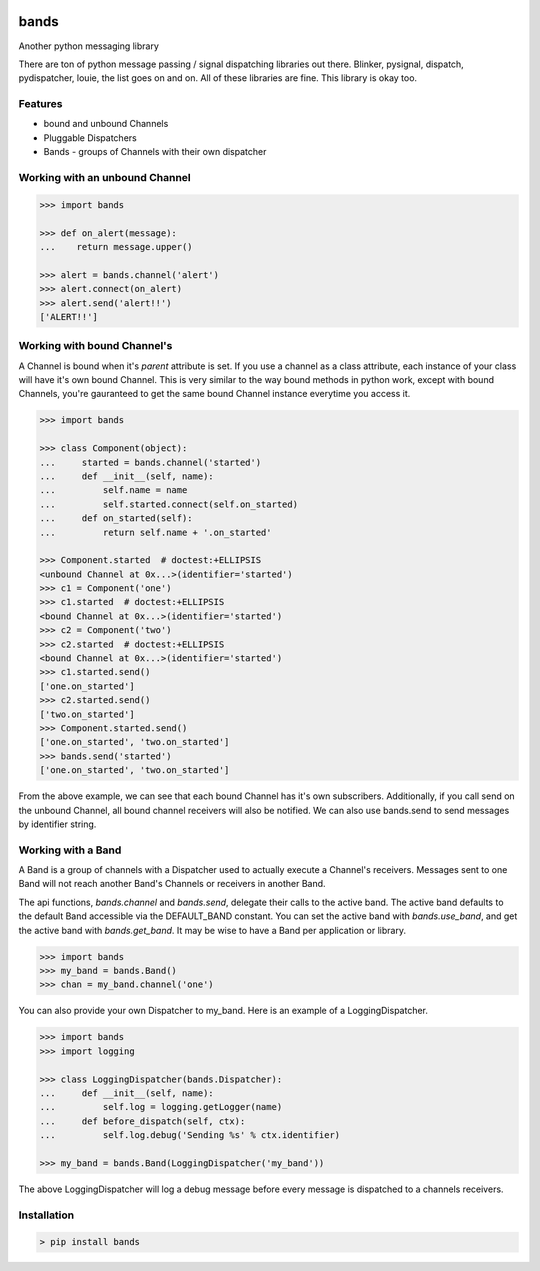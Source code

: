 .. image:: https://img.shields.io/github/license/danbradham/bands.svg?style=flat-square
    :target: https://github.com/danbradham/bands/blob/master/LICENSE
    :alt: License

.. image:: https://img.shields.io/travis/danbradham/bands.svg?style=flat-square
    :target: https://travis-ci.org/danbradham/bands
    :alt: Travis

=====
bands
=====
Another python messaging library

There are ton of python message passing / signal dispatching libraries out
there. Blinker, pysignal, dispatch, pydispatcher, louie, the list goes on and
on. All of these libraries are fine. This library is okay too.

Features
========

- bound and unbound Channels
- Pluggable Dispatchers
- Bands - groups of Channels with their own dispatcher

Working with an unbound Channel
===============================

.. code-block:: console

    >>> import bands

    >>> def on_alert(message):
    ...    return message.upper()

    >>> alert = bands.channel('alert')
    >>> alert.connect(on_alert)
    >>> alert.send('alert!!')
    ['ALERT!!']


Working with bound Channel's
============================
A Channel is bound when it's *parent* attribute is set. If you use a channel
as a class attribute, each instance of your class will have it's own bound
Channel. This is very similar to the way bound methods in python work,
except with bound Channels, you're gauranteed to get the same bound Channel
instance everytime you access it.

.. code-block:: console

    >>> import bands

    >>> class Component(object):
    ...     started = bands.channel('started')
    ...     def __init__(self, name):
    ...         self.name = name
    ...         self.started.connect(self.on_started)
    ...     def on_started(self):
    ...         return self.name + '.on_started'

    >>> Component.started  # doctest:+ELLIPSIS
    <unbound Channel at 0x...>(identifier='started')
    >>> c1 = Component('one')
    >>> c1.started  # doctest:+ELLIPSIS
    <bound Channel at 0x...>(identifier='started')
    >>> c2 = Component('two')
    >>> c2.started  # doctest:+ELLIPSIS
    <bound Channel at 0x...>(identifier='started')
    >>> c1.started.send()
    ['one.on_started']
    >>> c2.started.send()
    ['two.on_started']
    >>> Component.started.send()
    ['one.on_started', 'two.on_started']
    >>> bands.send('started')
    ['one.on_started', 'two.on_started']

From the above example, we can see that each bound Channel has it's own
subscribers. Additionally, if you call send on the unbound Channel, all bound
channel receivers will also be notified. We can also use bands.send to send
messages by identifier string.


Working with a Band
===================
A Band is a group of channels with a Dispatcher used to actually execute a
Channel's receivers. Messages sent to one Band will not reach another Band's
Channels or receivers in another Band.

The api functions, `bands.channel` and `bands.send`, delegate their calls to
the active band. The active band defaults to the default Band accessible via
the DEFAULT_BAND constant. You can set the active band with `bands.use_band`,
and get the active band with `bands.get_band`. It may be wise to have a Band
per application or library.

.. code-block:: console

    >>> import bands
    >>> my_band = bands.Band()
    >>> chan = my_band.channel('one')

You can also provide your own Dispatcher to my_band. Here is an example of a
LoggingDispatcher.

.. code-block:: console

    >>> import bands
    >>> import logging

    >>> class LoggingDispatcher(bands.Dispatcher):
    ...     def __init__(self, name):
    ...         self.log = logging.getLogger(name)
    ...     def before_dispatch(self, ctx):
    ...         self.log.debug('Sending %s' % ctx.identifier)

    >>> my_band = bands.Band(LoggingDispatcher('my_band'))

The above LoggingDispatcher will log a debug message before every message is
dispatched to a channels receivers.


Installation
============

.. code-block:: console

    > pip install bands

